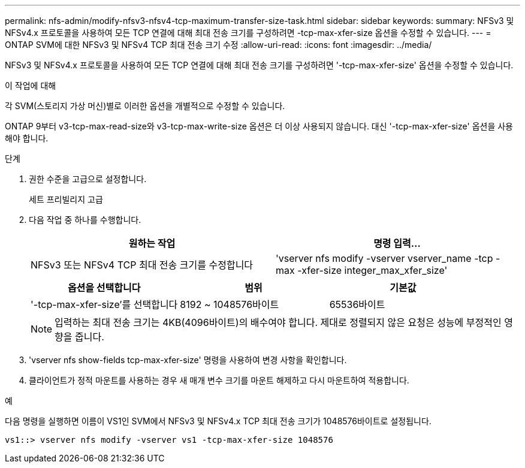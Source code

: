---
permalink: nfs-admin/modify-nfsv3-nfsv4-tcp-maximum-transfer-size-task.html 
sidebar: sidebar 
keywords:  
summary: NFSv3 및 NFSv4.x 프로토콜을 사용하여 모든 TCP 연결에 대해 최대 전송 크기를 구성하려면 -tcp-max-xfer-size 옵션을 수정할 수 있습니다. 
---
= ONTAP SVM에 대한 NFSv3 및 NFSv4 TCP 최대 전송 크기 수정
:allow-uri-read: 
:icons: font
:imagesdir: ../media/


[role="lead"]
NFSv3 및 NFSv4.x 프로토콜을 사용하여 모든 TCP 연결에 대해 최대 전송 크기를 구성하려면 '-tcp-max-xfer-size' 옵션을 수정할 수 있습니다.

.이 작업에 대해
각 SVM(스토리지 가상 머신)별로 이러한 옵션을 개별적으로 수정할 수 있습니다.

ONTAP 9부터 v3-tcp-max-read-size와 v3-tcp-max-write-size 옵션은 더 이상 사용되지 않습니다. 대신 '-tcp-max-xfer-size' 옵션을 사용해야 합니다.

.단계
. 권한 수준을 고급으로 설정합니다.
+
세트 프리빌리지 고급

. 다음 작업 중 하나를 수행합니다.
+
[cols="2*"]
|===
| 원하는 작업 | 명령 입력... 


 a| 
NFSv3 또는 NFSv4 TCP 최대 전송 크기를 수정합니다
 a| 
'vserver nfs modify -vserver vserver_name -tcp -max -xfer-size integer_max_xfer_size'

|===
+
[cols="3*"]
|===
| 옵션을 선택합니다 | 범위 | 기본값 


 a| 
'-tcp-max-xfer-size'를 선택합니다
 a| 
8192 ~ 1048576바이트
 a| 
65536바이트

|===
+
[NOTE]
====
입력하는 최대 전송 크기는 4KB(4096바이트)의 배수여야 합니다. 제대로 정렬되지 않은 요청은 성능에 부정적인 영향을 줍니다.

====
. 'vserver nfs show-fields tcp-max-xfer-size' 명령을 사용하여 변경 사항을 확인합니다.
. 클라이언트가 정적 마운트를 사용하는 경우 새 매개 변수 크기를 마운트 해제하고 다시 마운트하여 적용합니다.


.예
다음 명령을 실행하면 이름이 VS1인 SVM에서 NFSv3 및 NFSv4.x TCP 최대 전송 크기가 1048576바이트로 설정됩니다.

[listing]
----
vs1::> vserver nfs modify -vserver vs1 -tcp-max-xfer-size 1048576
----